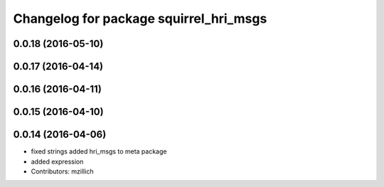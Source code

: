 ^^^^^^^^^^^^^^^^^^^^^^^^^^^^^^^^^^^^^^^^^^^^^^
Changelog for package squirrel_hri_msgs
^^^^^^^^^^^^^^^^^^^^^^^^^^^^^^^^^^^^^^^^^^^^^^

0.0.18 (2016-05-10)
-------------------

0.0.17 (2016-04-14)
-------------------

0.0.16 (2016-04-11)
-------------------

0.0.15 (2016-04-10)
-------------------

0.0.14 (2016-04-06)
-------------------
* fixed strings
  added hri_msgs to meta package
* added expression
* Contributors: mzillich
